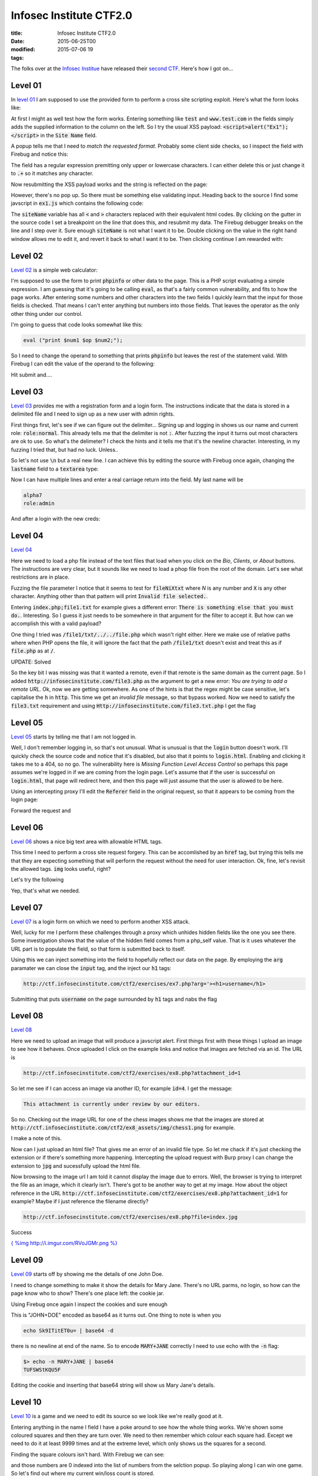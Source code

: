 Infosec Institute CTF2.0
########################

:title: Infosec Institute CTF2.0
:date: 2015-06-25T00
:modified: 2015-07-06 19
:tags:


The folks over at the `Infosec Institue <https://infosecinstitute.com>`_ have released
their `second CTF <http://ctf.infosecinstitute.com/ctf2/>`_. Here's how I got on...

Level 01
==========

In `level 01 <http://ctf.infosecinstitute.com/ctf2/exercises/ex1.php>`_ I am supposed
to use the provided form to perform a cross site scripting exploit. Here's what the form
looks like:

.. image:: http://i.imgur.com/CJTNyK4.png
    :width: 500px

At first I might as well test how the form works. Entering something like :code:`test` and
:code:`www.test.com` in the fields simply adds the supplied information to the column on the left.
So I try the usual XSS payload: :code:`<script>alert("Ex1");</script>` in the :code:`Site Name` field.

A popup tells me that I need to *match the requested format*. Probably some client side
checks, so I inspect the field with Firebug and notice this:

.. image:: http://i.imgur.com/f5KzFDx.png


The field has a regular expression premitting only upper or lowercase characters. I can either
delete this or just change it to :code:`.+` so it matches any character.

Now resubmitting the XSS payload works and the string is reflected on the page:

.. image:: http://i.imgur.com/yvSc4To.png


However, there's no pop up. So there must be something else validating input. Heading back to the
source I find some javscript in :code:`ex1.js` which contains the following code:

.. image:: http://i.imgur.com/VVe74tW.png
    :target: http://i.imgur.com/VVe74tW.png
    :width: 500px

The :code:`siteName` variable has all :code:`<` and :code:`>` characters replaced with their equivalent html codes.
By clicking on the gutter in the source code I set a breakpoint on the line that does this, and resubmit
my data. The Firebug debugger breaks on the line and I step over it. Sure enough :code:`siteName` is not
what I want it to be. Double clicking on the value in the right hand window allows me to edit it, and 
revert it back to what I want it to be. Then clicking continue I am rewarded with:

.. image:: http://i.imgur.com/VEFDpio.png


Level 02
==========

`Level 02 <http://ctf.infosecinstitute.com/ctf2/exercises/ex2.php>`_ is a simple web calculator:

.. image:: http://i.imgur.com/asgTWCw.png


I'm supposed to use the form to print :code:`phpinfo` or other data to the page. This is a PHP
script evaluating a simple expression. I am guessing that it's going to be calling :code:`eval`, as
that's a fairly common vulnerability, and fits to how the page works. After entering some numbers
and other characters into the two fields I quickly learn that the input for those fields is checked.
That means I can't enter anything but numbers into those fields. That leaves the operator as the only 
other thing under our control. 

I'm going to guess that code looks somewhat like this:

.. code:: php

	eval ("print $num1 $op $num2;");

So I need to change the operand to something that prints :code:`phpinfo` but leaves the rest of the statement
valid. With Firebug I can edit the value of the operand to the following:

.. image:: http://i.imgur.com/8xnqMxv.png


Hit submit and....

.. image:: http://i.imgur.com/rUgaixe.png


Level 03
==========

`Level 03 <http://ctf.infosecinstitute.com/ctf2/exercises/ex3.php>`_ provides me with a registration
form and a login form. The instructions indicate that the data is stored in a delimited file and I need
to sign up as a new user with admin rights.

.. image:: http://i.imgur.com/f0g5TmV.png
    :width: 500px

First things first, let's see if we can figure out the delimiter... Signing up and logging in
shows us our name and current role: :code:`role:normal`. This already tells me that the delimiter is not
:code:`:`. After fuzzing the input it turns out most characters are ok to use. So what's the delimeter?
I check the hints and it tells me that it's the newline character. Interesting, in my fuzzing I tried that,
but had no luck. Unless..

So let's not use :code:`\n` but a real new line. I can achieve this by editing the source with Firebug
once again, changing the :code:`lastname` field to a :code:`textarea` type:

.. image:: http://i.imgur.com/QBVptMv.png
    :width: 500px
    :target: http://i.imgur.com/QBVptMv.png

Now I can have multiple lines and enter a real carriage return into the field. My last
name will be

.. code:: console

	alpha7
	role:admin

And after a login with the new creds:

.. image:: http://i.imgur.com/Akj9NL8.png


Level 04
==========

`Level 04 <http://ctf.infosecinstitute.com/ctf2/exercises/ex4.php>`_ 

.. image:: http://i.imgur.com/nmRe8U2.png
    :width: 500px
    :target: http://i.imgur.com/nmRe8U2.png

Here we need to load a php file instead of the text files that load when you click
on the *Bio*, *Clients*, or *About* buttons. The instructions are very clear,
but it sounds like we need to load a phop file from the root of the domain. Let's
see what restrictions are in place.

Fuzzing the file parameter I notice that it seems to test for :code:`fileNiXtxt` where *N* is
any number and :code:`X` is any other character. Anything other than that pattern will print :code:`Invalid file selected.`.

Entering :code:`index.php;file1.txt` for example gives a different error: :code:`There is something else that you must do.`.
Interesting. So I guess it just needs to be somewhere in that argument for the filter to accept it. But
how can we accomplish this with a valid payload?

One thing I tried was :code:`/file1/txt/../../file.php` which wasn't right either. Here we make use
of relative paths where when PHP opens the file, it will ignore the fact that the path
:code:`/file1/txt` doesn't exist and treat this as if :code:`file.php` as at :code:`/`. 

UPDATE: Solved

So the key bit I was missing was that it wanted a remote, even if that remote is the
same domain as the current page. So I added :code:`http://infosecinstitute.com/file3.php` as
the argument to get a new error: *You are trying to add a remote URL.* Ok, now we are getting somewhere.
As one of the hints is that the regex might be case sensitive, let's capitalise the :code:`h` in :code:`http`.
This time we get an *invalid file* message, so that bypass worked. Now we need to satisfy the
:code:`file3.txt` requirement and using :code:`Http://infosecinstitute.com/file3.txt.php` I get the flag

.. image:: http://i.imgur.com/WTFYtJi.png
    :target: http://i.imgur.com/WTFYtJi.png
    :width: 500px

Level 05
==========

`Level 05 <http://ctf.infosecinstitute.com/ctf2/exercises/ex5.php>`_ starts by telling
me that I am not logged in. 

.. image:: http://i.imgur.com/BOBdkHX.png


Well, I don't remember logging in, so that's not unusual. What is unusual is
that the :code:`login` button doesn't work. I'll quickly check the source code and notice
that it's disabled, but also that it points to :code:`login.html`. Enabling and clicking it
takes me to a 404, so no go. The vulnerability here is *Missing Function Level Access Control*
so perhaps this page assumes we're logged in if we are coming from the login page. Let's 
assume that if the user is successful on :code:`login.html`, that page will redirect here, and then 
this page will just assume that the user is allowed to be here.

Using an intercepting proxy I'll edit the :code:`Referer` field in the original request, so that
it appears to be coming from the login page:

.. image:: http://i.imgur.com/EK9u7Ir.png


Forward the request and

.. image:: http://i.imgur.com/QCisDvN.png


Level 06
==========

`Level 06 <http://ctf.infosecinstitute.com/ctf2/exercises/ex6.php>`_ shows a nice
big text area with allowable HTML tags.

.. image:: http://i.imgur.com/Waq1AVN.png


This time I need to perform a cross site request forgery. This can be accomlished by an :code:`href`
tag, but trying this tells me that they are expecting something that will perform the request
without the need for user interaction. Ok, fine, let's revisit the allowed tags. :code:`img` looks useful, right?

Let's try the following

.. image:: http://i.imgur.com/qCd5NUP.png


Yep, that's what we needed. 

Level 07
==========

`Level 07 <http://ctf.infosecinstitute.com/ctf2/exercises/ex7.php>`_ is a login form on which
we need to perform another XSS attack. 

.. image:: http://i.imgur.com/WO8dRpe.png
    :width: 500px


Well, lucky for me I perform these challenges through a proxy which unhides hidden fields like
the one you see there. Some investigation shows that the value of the hidden field comes from
a php_self value. That is it uses whatever the URL part is to populate the field, so that form
is submitted back to itself.

Using this we can inject something into the field to hopefully reflect our data on the page.
By employing the :code:`arg` paramater we can close the :code:`input` tag, and the inject our :code:`h1` tags:

.. code:: console

	http://ctf.infosecinstitute.com/ctf2/exercises/ex7.php?arg='><h1>username</h1>

Submitting that puts :code:`username` on the page surrounded by :code:`h1` tags and nabs the flag

Level 08
==========

`Level 08 <http://ctf.infosecinstitute.com/ctf2/exercises/ex8.php>`_

.. image:: http://i.imgur.com/610ZNNq.png


Here we need to upload an image that will produce a javscript alert. First things first with these
things I upload an image to see how it behaves. Once uploaded I click on the example links and notice that
images are fetched via an id. The URL is 

.. code:: console

	http://ctf.infosecinstitute.com/ctf2/exercises/ex8.php?attachment_id=1

So let me see if I can access an image via another ID, for example :code:`id=4`.
I get the message:

.. code:: console

	This attachment is currently under review by our editors. 

So no. Checking out the image URL for one of the chess images shows me that the images
are stored at :code:`http://ctf.infosecinstitute.com/ctf2/ex8_assets/img/chess1.png` for example.

I make a note of this.

Now can I just upload an html file? That gives me an error of an invalid file type. So let me chack
if it's just checking the extension or if there's something more happening. Intercepting the upload
request with Burp proxy I can change the extension to :code:`jpg` and sucessfully upload the html file.

Now browsing to the image url I am told it cannot display the image due to errors. Well, the browser
is trying to interpret the file as an image, which it clearly isn't. There's got to be another way
to get at my image. How about the object reference in the URL :code:`http://ctf.infosecinstitute.com/ctf2/exercises/ex8.php?attachment_id=1`
for example? Maybe if I just reference the filename directly?

.. code:: console

	http://ctf.infosecinstitute.com/ctf2/exercises/ex8.php?file=index.jpg

Success

`{ %img http://i.imgur.com/RVoJGMr.png %} <http://i.imgur.com/RVoJGMr.png>`_

Level 09
==========

`Level 09 <http://ctf.infosecinstitute.com/ctf2/exercises/ex9.php>`_ starts off by showing me the 
details of one John Doe.

.. image:: http://i.imgur.com/8NESmpB.png


I need to change something to make it show the details for Mary Jane. There's no URL parms,
no login, so how can the page know who to show? There's one place left: the cookie jar.

Using Firebug once again I inspect the cookies and sure enough

.. image:: http://i.imgur.com/xGdtDa7.png


This is "JOHN+DOE" encoded as base64 as it turns out. One thing to note is when you

.. code:: console

	echo Sk9ITitET0u= | base64 -d

there is no newline at end of the name. So to encode :code:`MARY+JANE` correctly I need to 
use echo with the :code:`-n` flag:

.. code:: console

	$> echo -n MARY+JANE | base64
	TUFSWStKQU5F

Editing the cookie and inserting that base64 string will show us Mary Jane's details.

Level 10
==========

`Level 10 <http://ctf.infosecinstitute.com/ctf2/exercises/ex10.php>`_ is a game and we need to
edit its source so we look like we're really good at it.

.. image:: http://i.imgur.com/g03njlQ.png
    :width: 500px

Entering anything in the name I field I have a poke around to see how the whole thing
works. We're shown some coloured squares and then they are turn over. We need to then 
remember which colour each square had. Except we need to do it at least 9999 times and
at the extreme level, which only shows us the squares for a second.

Finding the square colours isn't hard. With Firebug we can see:

.. image:: http://i.imgur.com/isDO7LM.png


and those numbers are 0 indexed into the list of numbers from the selction popup. So playing
along I can win one game. So let's find out where my current win/loss count is stored.

In the Javscript I find a structure that does this:

.. image:: http://i.imgur.com/gZghIIn.png


but all this does is increment and decrement the values. Clearly that data is stored somewhere. 
Turns out that this :code:`localstorage` is in the DOM. Using the *DOM* tab in Firebug I can find
the structure and its data:

.. image:: http://i.imgur.com/xGIZXpb.png


Now I can edit the number of wins and then, all I need to do is play one more game to take the flag.

Level 11
==========

`Level 11 <http://ctf.infosecinstitute.com/ctf2/exercises/ex11.php>`_ blacklists me

.. image:: http://i.imgur.com/RaGy98O.png


Awwwww I was having such fun. But how? Not from my IP, as that's going to change. First thing
to check: cookie jar. Yay!

.. image:: http://i.imgur.com/QgGrvwE.png


There it is, a big :code:`no`. I'll change that to a :code:`yes`, reload and take the flag, thanks very much.

Level 12
==========

`Level 12 <http://ctf.infosecinstitute.com/ctf2/exercises/ex12.php>`_ is a bruteforce challange. No 
login attempt limits, no rate limits, so it's ripe for the picking.

.. image:: http://i.imgur.com/LMUBNoq.png


After searching for the suggested password list, the first hit is the Openwall password list for
john the ripper. So why not download it and give it a try?

I fire up :code:`wfuzz` with the following commandline

.. code:: console

	$> wfuzz -c -z file,/usr/share/wordlists/password-2011.lst --hw Incorrect -d "username=admin&password=FUZZ&logIn=Login" "http://ctf.infosecinstitute.com/ctf2/exercises/ex12.php"

Within a few seconds I get a hit with :code:`princess`. Enter that with the username :code:`admin` and onto the next level

Level 13
==========

`Level 13 <http://ctf.infosecinstitute.com/ctf2/exercises/ex13.php?redirect=ex13-task.php>`_ is actually
redirect to :code:`ex13-task.php`. I need to make the redirect point to an external page so that to another user
it looks like they are visiting :code:`ctf.infosecinstitute.com` but are infact taken to another site

.. image:: http://i.imgur.com/jNgQ4Ww.png


Well the obvious thing is just to try and type in another URL :code:`http://ctf.infosecinstitute.com/ctf2/exercises/ex13.php?redirect=http://unlogic.co.uk`
but that gives me an error. Hrmm... trying a few other redirect options tells me that the redirect is URL 
relative, which means if I strip off the protocol off the URL, I should be able to make this work:

.. image:: http://i.imgur.com/QM7V8Dk.png
    :width: 500px
    :target: http://i.imgur.com/QM7V8Dk.png

Sure enough, that worked. That's it, the final flag.

Thanks to the Infosec Institute for another great CTF!
